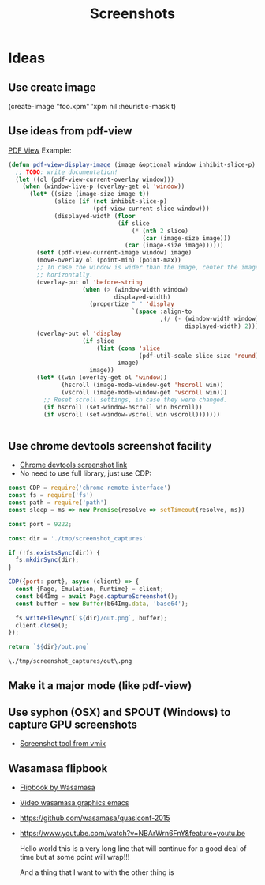 # -*- firestarter: org-babel-tangle -*- 
#+TITLE: Screenshots
* Ideas
** Use create image
(create-image "foo.xpm" 'xpm nil :heuristic-mask t)
** Use ideas from pdf-view

[[https://github.com/politza/pdf-tools/blob/master/lisp/pdf-view.el][PDF View]]
Example: 
#+BEGIN_SRC emacs-lisp
(defun pdf-view-display-image (image &optional window inhibit-slice-p)
  ;; TODO: write documentation!
  (let ((ol (pdf-view-current-overlay window)))
    (when (window-live-p (overlay-get ol 'window))
      (let* ((size (image-size image t))
             (slice (if (not inhibit-slice-p)
                        (pdf-view-current-slice window)))
             (displayed-width (floor
                               (if slice
                                   (* (nth 2 slice)
                                      (car (image-size image)))
                                 (car (image-size image))))))
        (setf (pdf-view-current-image window) image)
        (move-overlay ol (point-min) (point-max))
        ;; In case the window is wider than the image, center the image
        ;; horizontally.
        (overlay-put ol 'before-string
                     (when (> (window-width window)
                              displayed-width)
                       (propertize " " 'display
                                   `(space :align-to
                                           ,(/ (- (window-width window)
                                                  displayed-width) 2)))))
        (overlay-put ol 'display
                     (if slice
                         (list (cons 'slice
                                     (pdf-util-scale slice size 'round))
                               image)
                       image))
        (let* ((win (overlay-get ol 'window))
               (hscroll (image-mode-window-get 'hscroll win))
               (vscroll (image-mode-window-get 'vscroll win)))
          ;; Reset scroll settings, in case they were changed.
          (if hscroll (set-window-hscroll win hscroll))
          (if vscroll (set-window-vscroll win vscroll)))))))


  #+END_SRC
** Use chrome devtools screenshot facility
- [[https://github.com/tryggvigy/chrome-devtools-protocol-screenshot][Chrome devtools screenshot link]]
- No need to use full library, just use CDP:
#+NAME: chrome-take-screenshot
#+BEGIN_SRC js
const CDP = require('chrome-remote-interface')
const fs = require('fs')
const path = require('path')
const sleep = ms => new Promise(resolve => setTimeout(resolve, ms))

const port = 9222;

const dir = './tmp/screenshot_captures'

if (!fs.existsSync(dir)) {
  fs.mkdirSync(dir);
}

CDP({port: port}, async (client) => {
  const {Page, Emulation, Runtime} = client;
  const b64Img = await Page.captureScreenshot();
  const buffer = new Buffer(b64Img.data, 'base64');

  fs.writeFileSync(`${dir}/out.png`, buffer);
  client.close();
});

return `${dir}/out.png`
#+END_SRC

#+RESULTS: chrome-take-screenshot
: \./tmp/screenshot_captures/out\.png


** Make it a major mode (like pdf-view)
** Use syphon (OSX) and SPOUT (Windows) to capture GPU screenshots
- [[https://www.vmix.com/software/download.aspx][Screenshot tool from vmix]]
** Wasamasa flipbook
- [[https://github.com/wasamasa/quasiconf-2014/blob/master/code/flipbook.el][Flipbook by Wasamasa]]
- [[https://www.youtube.com/watch?v=x1t9b7Fqo9c][Video wasamasa graphics emacs]]
- https://github.com/wasamasa/quasiconf-2015
- https://www.youtube.com/watch?v=NBArWrn6FnY&feature=youtu.be 

  Hello world this is a very long line that will continue for a good deal of time but at some point will wrap!!!

  And a thing that I want to with the other thing is 
